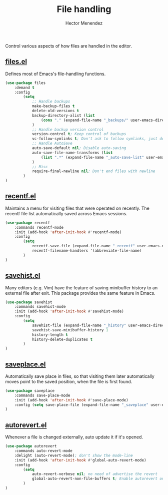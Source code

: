 #+TITLE: File handling
#+AUTHOR: Hector Menendez

Control various aspects of how files are handled in the editor.

** [[https://github.com/emacs-mirror/emacs/blob/master/lisp/files.el][files.el]]
Defines most of Emacs's file-handling functions.
#+BEGIN_SRC emacs-lisp
  (use-package files
      :demand t
      :config
          (setq
              ;; Handle backups
              make-backup-files t
              delete-old-versions t
              backup-directory-alist (list
                  (cons "." (expand-file-name "_backups/" user-emacs-directory))
              )
              ;; Handle backup version control
              version-control t; Keep control of backups
              vc-follow-symlinks t; Don't ask to follow symlinks, just do it.
              ;; Handle AutoSave
              auto-save-default nil; Disable auto-saving
              auto-save-file-name-transforms (list
                  (list ".*" (expand-file-name "_auto-save-list" user-emacs-directory) t)
              )
              ;; Misc
              require-final-newline nil; Don't end files with newline
          )
  )

#+END_SRC

** [[https://github.com/emacs-mirror/emacs/blob/master/lisp/recentf.el][recentf.el]]
Maintains a menu for visiting files that were operated on recently.
The recentf file list automatically saved across Emacs sessions.
#+BEGIN_SRC emacs-lisp
  (use-package recentf
      :commands recentf-mode
      :init (add-hook 'after-init-hook #'recentf-mode)
      :config
          (setq
              recentf-save-file (expand-file-name "_recentf" user-emacs-directory)
              recentf-filename-handlers '(abbreviate-file-name)
          )
  )
#+END_SRC

** [[https://github.com/emacs-mirror/emacs/blob/master/lisp/savehist.el][savehist.el]]
Many editors (e.g. Vim) have the feature of saving minibuffer history to an external
file after exit.  This package provides the same feature in Emacs.
#+BEGIN_SRC emacs-lisp
  (use-package savehist
      :commands savehist-mode
      :init (add-hook 'after-init-hook #'savehist-mode)
      :config
          (setq
              savehist-file (expand-file-name "_history" user-emacs-directory)
              savehist-save-minibuffer-history 1
              history-length t
              history-delete-duplicates t
          )
  )
#+END_SRC

** [[https://github.com/emacs-mirror/emacs/blob/master/lisp/saveplace.el][saveplace.el]]
Automatically save place in files, so that visiting them later automatically moves point
to the saved position, when the file is first found.
#+BEGIN_SRC emacs-lisp
  (use-package saveplace
      :commands save-place-mode
      :init (add-hook 'after-init-hook #'save-place-mode)
      :config (setq save-place-file (expand-file-name "_saveplace" user-emacs-directory))
  )
#+END_SRC

** [[https://github.com/emacs-mirror/emacs/blob/master/lisp/autorevert.el][autorevert.el]]
Whenever a file is changed externally, auto update it if it's opened.
#+BEGIN_SRC emacs-lisp
  (use-package autorevert
      :commands auto-revert-mode
      :delight (auto-revert-mode); don't show the mode-line
      :init (add-hook 'after-init-hook #'global-auto-revert-mode)
      :config
          (setq
              auto-revert-verbose nil; no need of advertise the revert
              global-auto-revert-non-file-buffers t; Enable autorevert on dired buffers
          )
  )
#+END_SRC

